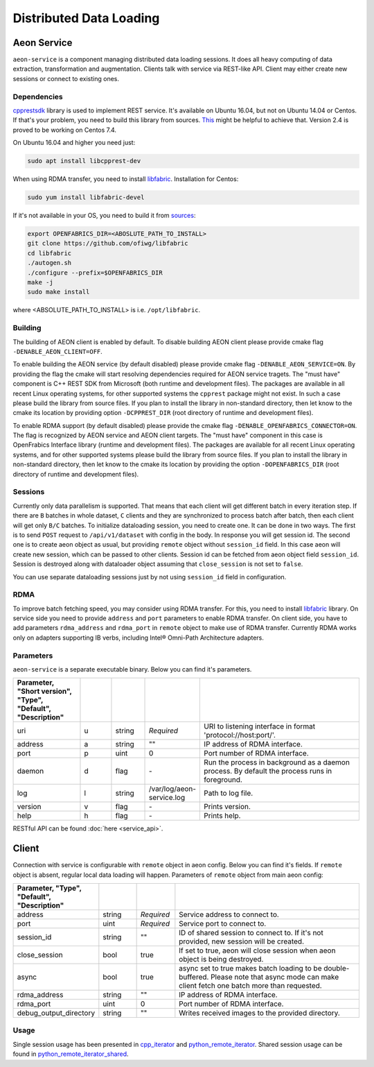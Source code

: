 .. ---------------------------------------------------------------------------
.. Copyright 2017 Intel(R) Nervana(TM)
.. Licensed under the Apache License, Version 2.0 (the "License");
.. you may not use this file except in compliance with the License.
.. You may obtain a copy of the License at
..
..      http://www.apache.org/licenses/LICENSE-2.0
..
.. Unless required by applicable law or agreed to in writing, software
.. distributed under the License is distributed on an "AS IS" BASIS,
.. WITHOUT WARRANTIES OR CONDITIONS OF ANY KIND, either express or implied.
.. See the License for the specific language governing permissions and
.. limitations under the License.
.. ---------------------------------------------------------------------------

Distributed Data Loading
=========================

Aeon Service
-------------
``aeon-service`` is a component managing distributed data loading sessions. It does all heavy computing of data extraction, transformation and augmentation. Clients talk with service via REST-like API. Client may either create new sessions or connect to existing ones.

.. _dependencies:

Dependencies
^^^^^^^^^^^^^
`cpprestsdk <https://github.com/Microsoft/cpprestsdk>`_ library is used to implement REST service.  It's available on Ubuntu 16.04, but not on Ubuntu 14.04 or Centos. If that's your problem, you need to build this library from sources. `This <https://github.com/Microsoft/cpprestsdk/wiki/How-to-build-for-Linux>`_ might be helpful to achieve that.  Version 2.4 is proved to be working on Centos 7.4.

On Ubuntu 16.04 and higher you need just:

.. code-block:: bash

    sudo apt install libcpprest-dev

When using RDMA transfer, you need to install `libfabric <https://github.com/ofiwg/libfabric>`_.
Installation for Centos:

.. code-block:: bash

    sudo yum install libfabric-devel

If it's not available in your OS, you need to build it from  `sources <https://github.com/ofiwg/libfabric>`_:

.. code-block:: bash

    export OPENFABRICS_DIR=<ABOSLUTE_PATH_TO_INSTALL>
    git clone https://github.com/ofiwg/libfabric
    cd libfabric
    ./autogen.sh
    ./configure --prefix=$OPENFABRICS_DIR
    make -j
    sudo make install

where <ABSOLUTE_PATH_TO_INSTALL> is i.e. ``/opt/libfabric``.

.. _building:

Building
^^^^^^^^^^^
The building of AEON client is enabled by default. To disable building AEON client please provide cmake flag ``-DENABLE_AEON_CLIENT=OFF``.

To enable building the AEON service (by default disabled) please provide cmake flag ``-DENABLE_AEON_SERVICE=ON``.
By providing the flag the cmake will start resolving dependencies required for AEON service tragets.
The "must have" component is C++ REST SDK from Microsoft (both runtime and development files).
The packages are available in all recent Linux operating systems, for other supported systems the ``cpprest`` package might not exist.
In such a case please build the library from source files. If you plan to install the library in non-standard directory, then let know
to the cmake its location by providing option ``-DCPPREST_DIR`` (root directory of runtime and development files).

To enable RDMA support (by default disabled) please provide the cmake flag ``-DENABLE_OPENFABRICS_CONNECTOR=ON``. The flag is recognized
by AEON service and AEON client targets. The "must have" component in this case is OpenFrabics Interface library (runtime and development
files). The packages are available for all recent Linux operating systems, and for other supported systems please build the library from
source files. If you plan to install the library in non-standard directory, then let know to the cmake its location by providing the
option ``-DOPENFABRICS_DIR`` (root directory of runtime and development files).

Sessions
^^^^^^^^^^^
Currently only data parallelism is supported. That means that each client will get different batch in every iteration step. If there are ``B`` batches in whole dataset, ``C`` clients and they are synchronized to process batch after batch, then each client will get only ``B/C`` batches.
To initialize dataloading session, you need to create one. It can be done in two ways. The first is to send ``POST`` request to ``/api/v1/dataset`` with config in the body. In response you will get session id. The second one is to create aeon object as usual, but providing ``remote`` object  without ``session_id`` field. In this case aeon will create new session, which can be passed to other clients. Session id can be fetched from aeon object field ``session_id``.
Session is destroyed along with dataloader object assuming that ``close_session`` is not set to ``false``.

You can use separate dataloading sessions just by not using ``session_id`` field in configuration.

RDMA
^^^^^^^^^^^^
To improve batch fetching speed, you may consider using RDMA transfer. For this, you need to install `libfabric <https://github.com/ofiwg/libfabric>`_ library.
On service side you need to provide ``address`` and ``port`` parameters to enable RDMA transfer.
On client side, you have to add parameters ``rdma_address`` and ``rdma_port`` in ``remote`` object to make use of RDMA transfer.
Currently RDMA works only on adapters supporting IB verbs, including Intel® Omni-Path Architecture adapters.

Parameters
^^^^^^^^^^^
``aeon-service`` is a separate executable binary. Below you can find it's parameters.

.. csv-table::
   :header: "Parameter", "Short version", "Type", "Default", "Description"
   :widths: 20, 10, 10, 10, 50
   :delim: |
   :escape: ~

   uri | u | string | *Required* | URI to listening interface in format 'protocol://host:port/'.
   address | a | string | ~"~" | IP address of RDMA interface.
   port | p | uint | 0 | Port number of RDMA interface.
   daemon | d | flag | \- | Run the process in background as a daemon process. By default the process runs in foreground.
   log | l | string | /var/log/aeon-service.log | Path to log file.
   version | v | flag | \- | Prints version.
   help | h | flag | \- | Prints help.

RESTful API can be found :doc:`here <service_api>`.

Client
-----------
Connection with service is configurable with ``remote`` object in aeon config. Below you can find it's fields. If ``remote`` object is absent, regular local data loading will happen.
Parameters of ``remote`` object from main aeon config:

.. csv-table::
   :header: "Parameter", "Type", "Default", "Description"
   :widths: 20, 10, 10, 50
   :delim: |
   :escape: ~

   address | string | *Required* | Service address to connect to.
   port | uint | *Required* | Service port to connect to.
   session_id | string | ~"~" | ID of shared session to connect to. If it's not provided, new session will be created.
   close_session | bool | true | If set to true, aeon will close session when aeon object is being destroyed.
   async | bool | true | async set to true makes batch loading to be double-buffered. Please note that async mode can make client fetch one batch more than requested.
   rdma_address | string | ~"~" | IP address of RDMA interface.
   rdma_port | uint | 0 | Port number of RDMA interface.
   debug_output_directory | string | ~"~" |  Writes received images to the provided directory.

Usage
^^^^^^^^^^^^^
Single session usage has been presented in `cpp_iterator <https://github.com/NervanaSystems/aeon/tree/master/examples/cpp_remote_iterator>`_ and `python_remote_iterator <https://github.com/NervanaSystems/aeon/tree/master/examples/python_remote_iterator>`_.
Shared session usage can be found in `python_remote_iterator_shared <https://github.com/NervanaSystems/aeon/tree/master/examples/python_remote_iterator_shared>`_.
